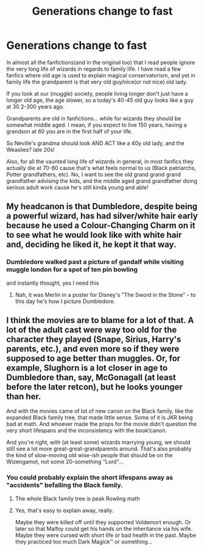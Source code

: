 #+TITLE: Generations change to fast

* Generations change to fast
:PROPERTIES:
:Author: lbaloiu
:Score: 25
:DateUnix: 1604068044.0
:DateShort: 2020-Oct-30
:FlairText: Discussion
:END:
In almost all the fanfictions(and in the original too) that I read people ignore the very long life of wizards in regards to family life. I have read a few fanfics where old age is used to explain magical conservatorism, and yet in family life the grandparent is that very old guy/nice(or not nice) old lady.

If you look at our (muggle) society, people living longer don't just have a longer old age, the age slower, so a today's 40-45 old guy looks like a guy at 30 2-300 years ago.

Grandparents are old in fanfictions... while for wizards they should be somewhat middle aged. I mean, if you expect to live 150 years, having a grandson at 60 you are in the first half of your life.

So Neville's grandma should look AND ACT like a 40y old lady, and the Weaslies? late 20s!

Also, for all the vaunted long life of wizards in general, in most fanfics they actually die at 70-80 cause that's what feels normal to us (Black patriarchs, Potter grandfathers, etc). No, I want to see the old grand grand grand grandfather advising the kids, and the middle aged grand grandfather doing serious adult work cause he's still kinda young and able!


** My headcanon is that Dumbledore, despite being a powerful wizard, has had silver/white hair early because he used a Colour-Changing Charm on it to see what he would look like with white hair and, deciding he liked it, he kept it that way.
:PROPERTIES:
:Author: SnobbishWizard
:Score: 24
:DateUnix: 1604069573.0
:DateShort: 2020-Oct-30
:END:

*** Dumbledore walked past a picture of gandalf while visiting muggle london for a spot of ten pin bowling

and instantly thought, yes I need this
:PROPERTIES:
:Author: CommanderL3
:Score: 26
:DateUnix: 1604071861.0
:DateShort: 2020-Oct-30
:END:

**** Nah, it was Merlin in a poster for Disney's "The Sword in the Stone" - to this day he's how I picture Dumbledore.
:PROPERTIES:
:Author: WhosThisGeek
:Score: 11
:DateUnix: 1604076537.0
:DateShort: 2020-Oct-30
:END:


** I think the movies are to blame for a lot of that. A lot of the adult cast were way too old for the character they played (Snape, Sirius, Harry's parents, etc.), and even more so if they were supposed to age better than muggles. Or, for example, Slughorn is a lot closer in age to Dumbledore than, say, McGonagall (at least before the later retcon), but he looks younger than her.

And with the movies came of lot of new canon on the Black family, like the expanded Black family tree, that made little sense. Some of it is JKR being bad at math. And whoever made the props for the movie didn't question the very short lifespans and the inconsistency with the book!canon.

And you're right, with (at least some) wizards marrying young, we should still see a lot more great-great-grandparents around. That's also probably the kind of slow-moving old wise-/ish/ people that should be on the Wizengamot, not some 20-something "Lord"...
:PROPERTIES:
:Author: gourlaysama
:Score: 12
:DateUnix: 1604080675.0
:DateShort: 2020-Oct-30
:END:

*** You could probably explain the short lifespans away as "accidents" befalling the Black family.
:PROPERTIES:
:Author: Raesong
:Score: 5
:DateUnix: 1604091881.0
:DateShort: 2020-Oct-31
:END:

**** The whole Black family tree is peak Rowling math
:PROPERTIES:
:Author: Bleepbloopbotz2
:Score: 10
:DateUnix: 1604094833.0
:DateShort: 2020-Oct-31
:END:


**** Yes, that's easy to explain away, really.

Maybe they were killed off until they supported Voldemort enough. Or later so that Malfoy could get his hands on the inheritance via his wife. Maybe they were cursed with short life or bad health in the past. Maybe they practiced too much Dark Magick™ or something...
:PROPERTIES:
:Author: gourlaysama
:Score: 6
:DateUnix: 1604092617.0
:DateShort: 2020-Oct-31
:END:
